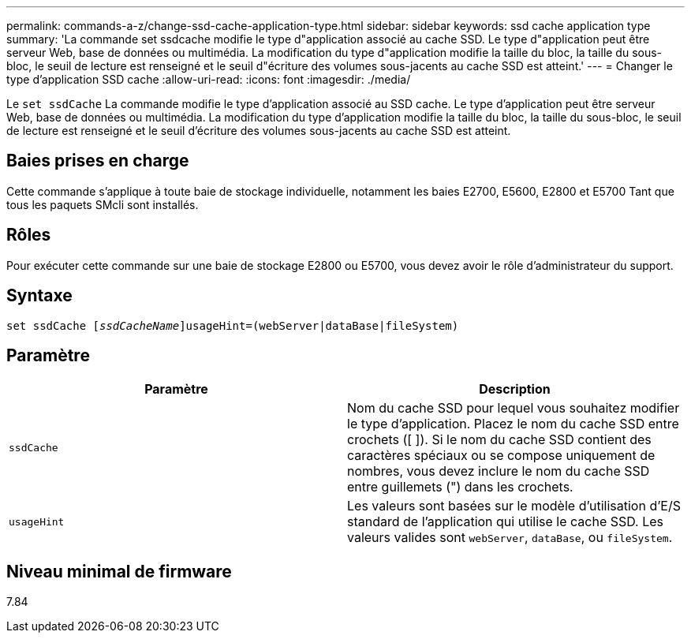 ---
permalink: commands-a-z/change-ssd-cache-application-type.html 
sidebar: sidebar 
keywords: ssd cache application type 
summary: 'La commande set ssdcache modifie le type d"application associé au cache SSD. Le type d"application peut être serveur Web, base de données ou multimédia. La modification du type d"application modifie la taille du bloc, la taille du sous-bloc, le seuil de lecture est renseigné et le seuil d"écriture des volumes sous-jacents au cache SSD est atteint.' 
---
= Changer le type d'application SSD cache
:allow-uri-read: 
:icons: font
:imagesdir: ./media/


[role="lead"]
Le `set ssdCache` La commande modifie le type d'application associé au SSD cache. Le type d'application peut être serveur Web, base de données ou multimédia. La modification du type d'application modifie la taille du bloc, la taille du sous-bloc, le seuil de lecture est renseigné et le seuil d'écriture des volumes sous-jacents au cache SSD est atteint.



== Baies prises en charge

Cette commande s'applique à toute baie de stockage individuelle, notamment les baies E2700, E5600, E2800 et E5700 Tant que tous les paquets SMcli sont installés.



== Rôles

Pour exécuter cette commande sur une baie de stockage E2800 ou E5700, vous devez avoir le rôle d'administrateur du support.



== Syntaxe

[listing, subs="+macros"]
----
set ssdCache pass:quotes[[_ssdCacheName_]]usageHint=(webServer|dataBase|fileSystem)
----


== Paramètre

|===
| Paramètre | Description 


 a| 
`ssdCache`
 a| 
Nom du cache SSD pour lequel vous souhaitez modifier le type d'application. Placez le nom du cache SSD entre crochets ([ ]). Si le nom du cache SSD contient des caractères spéciaux ou se compose uniquement de nombres, vous devez inclure le nom du cache SSD entre guillemets (") dans les crochets.



 a| 
`usageHint`
 a| 
Les valeurs sont basées sur le modèle d'utilisation d'E/S standard de l'application qui utilise le cache SSD. Les valeurs valides sont `webServer`, `dataBase`, ou `fileSystem`.

|===


== Niveau minimal de firmware

7.84
